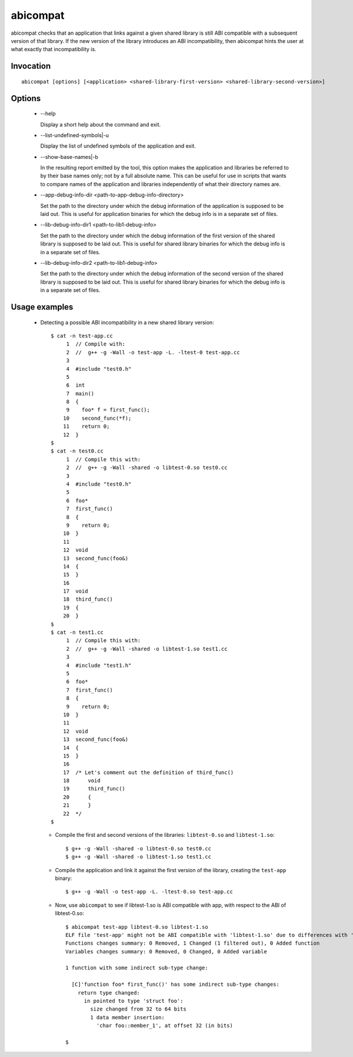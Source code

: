.. _abicompat_label:

=========
abicompat
=========

abicompat checks that an application that links against a given shared
library is still ABI compatible with a subsequent version of that
library.  If the new version of the library introduces an ABI
incompatibility, then abicompat hints the user at what exactly that
incompatibility is.

Invocation
==========

::

  abicompat [options] [<application> <shared-library-first-version> <shared-library-second-version>]

Options
=======

  * --help

    Display a short help about the command and exit.

  * --list-undefined-symbols|-u

    Display the list of undefined symbols of the application and exit.

  * --show-base-names|-b

    In the resulting report emitted by the tool, this option makes the
    application and libraries be referred to by their base names only;
    not by a full absolute name.  This can be useful for use in
    scripts that wants to compare names of the application and
    libraries independently of what their directory names are.

  * --app-debug-info-dir <path-to-app-debug-info-directory>

    Set the path to the directory under which the debug information of
    the application is supposed to be laid out.  This is useful for
    application binaries for which the debug info is in a separate set
    of files.

  * --lib-debug-info-dir1 <path-to-lib1-debug-info>

    Set the path to the directory under which the debug information of
    the first version of the shared library is supposed to be laid
    out.  This is useful for shared library binaries for which the
    debug info is in a separate set of files.

  * --lib-debug-info-dir2 <path-to-lib1-debug-info>

    Set the path to the directory under which the debug information of
    the second version of the shared library is supposed to be laid
    out.  This is useful for shared library binaries for which the
    debug info is in a separate set of files.

Usage examples
==============

  * Detecting a possible ABI incompatibility in a new shared library
    version: ::

	$ cat -n test-app.cc
	     1	// Compile with:
	     2	//  g++ -g -Wall -o test-app -L. -ltest-0 test-app.cc
	     3	
	     4	#include "test0.h"
	     5	
	     6	int
	     7	main()
	     8	{
	     9	  foo* f = first_func();
	    10	  second_func(*f);
	    11	  return 0;
	    12	}
	$
	$ cat -n test0.cc
	     1	// Compile this with:
	     2	//  g++ -g -Wall -shared -o libtest-0.so test0.cc
	     3	
	     4	#include "test0.h"
	     5	
	     6	foo*
	     7	first_func()
	     8	{
	     9	  return 0;
	    10	}
	    11	
	    12	void
	    13	second_func(foo&)
	    14	{
	    15	}
	    16	
	    17	void
	    18	third_func()
	    19	{
	    20	}
	$
	$ cat -n test1.cc
	     1	// Compile this with:
	     2	//  g++ -g -Wall -shared -o libtest-1.so test1.cc
	     3	
	     4	#include "test1.h"
	     5	
	     6	foo*
	     7	first_func()
	     8	{
	     9	  return 0;
	    10	}
	    11	
	    12	void
	    13	second_func(foo&)
	    14	{
	    15	}
	    16	
	    17	/* Let's comment out the definition of third_func()
	    18	    void
	    19	    third_func()
	    20	    {
	    21	    }
	    22	*/
	$ 


    * Compile the first and second versions of the libraries:
      ``libtest-0.so`` and ``libtest-1.so``: ::

	$ g++ -g -Wall -shared -o libtest-0.so test0.cc
	$ g++ -g -Wall -shared -o libtest-1.so test1.cc

    * Compile the application and link it against the first version of
      the library, creating the ``test-app`` binary: ::

	$ g++ -g -Wall -o test-app -L. -ltest-0.so test-app.cc

    * Now, use ``abicompat`` to see if libtest-1.so is ABI compatible
      with app, with respect to the ABI of libtest-0.so: ::

	$ abicompat test-app libtest-0.so libtest-1.so
	ELF file 'test-app' might not be ABI compatible with 'libtest-1.so' due to differences with 'libtest-0.so' below:
	Functions changes summary: 0 Removed, 1 Changed (1 filtered out), 0 Added function
	Variables changes summary: 0 Removed, 0 Changed, 0 Added variable

	1 function with some indirect sub-type change:

	  [C]'function foo* first_func()' has some indirect sub-type changes:
	    return type changed:
	      in pointed to type 'struct foo':
		size changed from 32 to 64 bits
		1 data member insertion:
		  'char foo::member_1', at offset 32 (in bits)

	$

